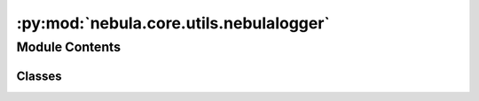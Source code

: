 :py:mod:`nebula.core.utils.nebulalogger`
========================================

.. py:module:: nebula.core.utils.nebulalogger


Module Contents
---------------

Classes
~~~~~~~

.. autoapisummary::

   nebula.core.utils.nebulalogger.NebulaLogger




.. py:class:: NebulaLogger(config, engine, scenario_start_time, *args, **kwargs)


   Bases: :py:obj:`aim.pytorch_lightning.AimLogger`

   .. py:method:: finalize(status = '')


   .. py:method:: get_step()


   .. py:method:: log_data(data, step=None)


   .. py:method:: log_figure(figure, step=None, name=None)



